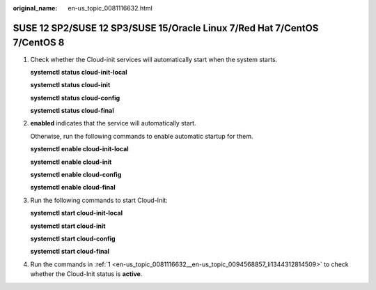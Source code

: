 :original_name: en-us_topic_0081116632.html

.. _en-us_topic_0081116632:

SUSE 12 SP2/SUSE 12 SP3/SUSE 15/Oracle Linux 7/Red Hat 7/CentOS 7/CentOS 8
==========================================================================

#. .. _en-us_topic_0081116632__en-us_topic_0094568857_li1344312814509:

   Check whether the Cloud-init services will automatically start when the system starts.

   **systemctl status cloud-init-local**

   **systemctl status cloud-init**

   **systemctl status cloud-config**

   **systemctl status cloud-final**

#. **enabled** indicates that the service will automatically start.

   |image1|

   Otherwise, run the following commands to enable automatic startup for them.

   **systemctl enable cloud-init-local**

   **systemctl enable cloud-init**

   **systemctl enable cloud-config**

   **systemctl enable cloud-final**

#. Run the following commands to start Cloud-Init:

   **systemctl start cloud-init-local**

   **systemctl start cloud-init**

   **systemctl start cloud-config**

   **systemctl start cloud-final**

#. Run the commands in :ref:`1 <en-us_topic_0081116632__en-us_topic_0094568857_li1344312814509>` to check whether the Cloud-Init status is **active**.

   |image2|

.. |image1| image:: /_static/images/en-us_image_0110253503.png
.. |image2| image:: /_static/images/en-us_image_0000001429481705.png
